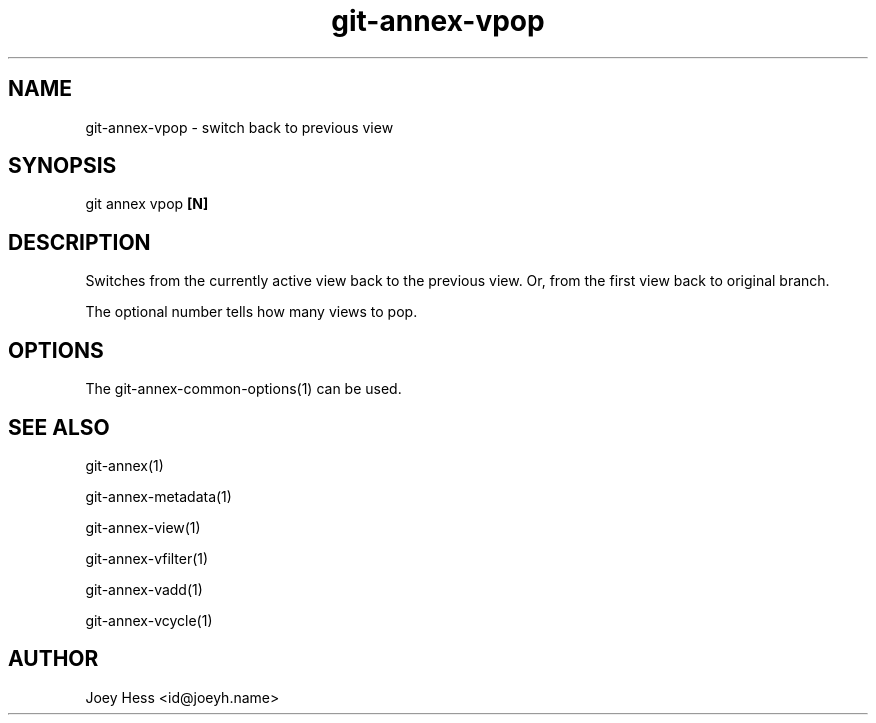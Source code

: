 .TH git-annex-vpop 1
.SH NAME
git-annex-vpop \- switch back to previous view
.PP
.SH SYNOPSIS
git annex vpop \fB[N]\fP
.PP
.SH DESCRIPTION
Switches from the currently active view back to the previous view.
Or, from the first view back to original branch.
.PP
The optional number tells how many views to pop.
.PP
.SH OPTIONS
.IP "The git-annex\-common\-options(1) can be used."
.IP
.SH SEE ALSO
git-annex(1)
.PP
git-annex\-metadata(1)
.PP
git-annex\-view(1)
.PP
git-annex\-vfilter(1)
.PP
git-annex\-vadd(1)
.PP
git-annex\-vcycle(1)
.PP
.SH AUTHOR
Joey Hess <id@joeyh.name>
.PP
.PP


